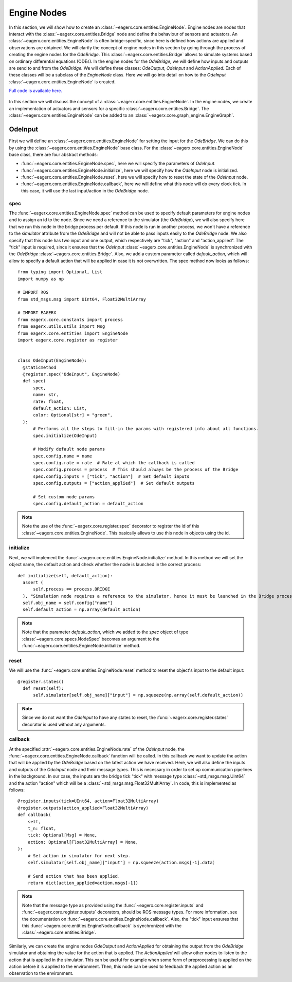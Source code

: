 ************
Engine Nodes
************

In this section, we will show how to create an :class:`~eagerx.core.entities.EngineNode`.
Engine nodes are nodes that interact with the :class:`~eagerx.core.entities.Bridge` node and define the behaviour of sensors and actuators.
An :class:`~eagerx.core.entities.EngineNode` is often bridge-specific, since here is defined how actions are applied and observations are obtained.
We will clarify the concept of engine nodes in this section by going through the process of creating the engine nodes for the *OdeBridge*.
This :class:`~eagerx.core.entities.Bridge` allows to simulate systems based on ordinary differential equations (ODEs).
In the engine nodes for the *OdeBridge*, we will define how inputs and outputs are send to and from the *OdeBridge*.
We will define three classes: *OdeOutput*, *OdeInput* and *ActionApplied*.
Each of these classes will be a subclass of the *EngineNode* class.
Here we will go into detail on how to the *OdeInput* :class:`~eagerx.core.entities.EngineNode` is created.

`Full code is available here. <https://github.com/eager-dev/eagerx_ode/blob/master/eagerx_ode/engine_nodes.py>`_

.. figure:: figures/engine_node.svg
  :align: center
  :alt: alternate text
  :figclass: align-center

  In this section we will discuss the concept of a :class:`~eagerx.core.entities.EngineNode`.
  In the engine nodes, we create an implementation of actuators and sensors for a specific :class:`~eagerx.core.entities.Bridge`.
  The :class:`~eagerx.core.entities.EngineNode` can be added to an :class:`~eagerx.core.graph_engine.EngineGraph`.

OdeInput
########

First we will define an :class:`~eagerx.core.entities.EngineNode` for setting the input for the *OdeBridge*.
We can do this by using the :class:`~eagerx.core.entities.EngineNode` base class.
For the :class:`~eagerx.core.entities.EngineNode` base class, there are four abstract methods:

* :func:`~eagerx.core.entities.EngineNode.spec`, here we will specify the parameters of *OdeInput*.
* :func:`~eagerx.core.entities.EngineNode.initialize`, here we will specify how the *OdeInput* node is initialized.
* :func:`~eagerx.core.entities.EngineNode.reset`, here we will specify how to reset the state of the *OdeInput* node.
* :func:`~eagerx.core.entities.EngineNode.callback`, here we will define what this node will do every clock tick.
  In this case, it will use the last input/action in the *OdeBridge* node.

spec
****

The :func:`~eagerx.core.entities.EngineNode.spec` method can be used to specify default parameters for engine nodes and to assign an id to the node.
Since we need a reference to the simulator (the *OdeBridge*), we will also specify here that we run this node in the bridge process per default.
If this node is run in another process, we won't have a reference to the *simulator* attribute from the *OdeBridge* and will not be able to pass inputs easily to the *OdeBridge* node.
We also specify that this node has two input and one output, which respectively are "tick", "action" and "action_applied".
The "tick" input is required, since it ensures that the *OdeInput* :class:`~eagerx.core.entities.EngineNode` is synchronized with the *OdeBridge* :class:`~eagerx.core.entities.Bridge`.
Also, we add a custom parameter called *default_action*, which will allow to specify a default action that will be applied in case it is not overwritten.
The spec method now looks as follows:

::

  from typing import Optional, List
  import numpy as np

  # IMPORT ROS
  from std_msgs.msg import UInt64, Float32MultiArray

  # IMPORT EAGERX
  from eagerx.core.constants import process
  from eagerx.utils.utils import Msg
  from eagerx.core.entities import EngineNode
  import eagerx.core.register as register


  class OdeInput(EngineNode):
    @staticmethod
    @register.spec("OdeInput", EngineNode)
    def spec(
        spec,
        name: str,
        rate: float,
        default_action: List,
        color: Optional[str] = "green",
    ):
        # Performs all the steps to fill-in the params with registered info about all functions.
        spec.initialize(OdeInput)

        # Modify default node params
        spec.config.name = name
        spec.config.rate = rate  # Rate at which the callback is called
        spec.config.process = process  # This should always be the process of the Bridge
        spec.config.inputs = ["tick", "action"]  # Set default inputs
        spec.config.outputs = ["action_applied"]  # Set default outputs

        # Set custom node params
        spec.config.default_action = default_action

.. note::
  Note the use of the :func:`~eagerx.core.register.spec` decorator to register the id of this :class:`~eagerx.core.entities.EngineNode`.
  This basically allows to use this node in objects using the id.

initialize
**********

Next, we will implement the :func:`~eagerx.core.entities.EngineNode.initialize` method.
In this method we will set the object name, the default action and check whether the node is launched in the correct process:

::

  def initialize(self, default_action):
    assert (
        self.process == process.BRIDGE
    ), "Simulation node requires a reference to the simulator, hence it must be launched in the Bridge process"
    self.obj_name = self.config["name"]
    self.default_action = np.array(default_action)

.. note::
  Note that the parameter *default_action*, which we added to the *spec* object of type :class:`~eagerx.core.specs.NodeSpec` becomes an argument to the :func:`~eagerx.core.entities.EngineNode.initialize` method.

reset
*****

We will use the :func:`~eagerx.core.entities.EngineNode.reset` method to reset the object's input to the default input:

::

  @register.states()
    def reset(self):
        self.simulator[self.obj_name]["input"] = np.squeeze(np.array(self.default_action))

.. note::
  Since we do not want the *OdeInput* to have any states to reset, the :func:`~eagerx.core.register.states` decorator is used without any arguments.

callback
********

At the specified :attr:`~eagerx.core.entities.EngineNode.rate` of the *OdeInput* node, the :func:`~eagerx.core.entities.EngineNode.callback` function will be called.
In this callback we want to update the action that will be applied by the *OdeBridge* based on the latest action we have received.
Here, we will also define the inputs and outputs of the *OdeInput* node and their message types.
This is necessary in order to set up communication pipelines in the background.
In our case, the inputs are the bridge tick "tick" with message type :class:`~std_msgs.msg.UInt64` and the action "action" which will be a :class:`~std_msgs.msg.Float32MultiArray`.
In code, this is implemented as follows:

::

    @register.inputs(tick=UInt64, action=Float32MultiArray)
    @register.outputs(action_applied=Float32MultiArray)
    def callback(
        self,
        t_n: float,
        tick: Optional[Msg] = None,
        action: Optional[Float32MultiArray] = None,
    ):
        # Set action in simulator for next step.
        self.simulator[self.obj_name]["input"] = np.squeeze(action.msgs[-1].data)

        # Send action that has been applied.
        return dict(action_applied=action.msgs[-1])

.. note::
  Note that the message type as provided using the :func:`~eagerx.core.register.inputs` and :func:`~eagerx.core.register.outputs` decorators, should be ROS message types.
  For more information, see the documentation on :func:`~eagerx.core.entities.EngineNode.callback`.
  Also, the "tick" input ensures that this :func:`~eagerx.core.entities.EngineNode.callback` is synchronized with the :class:`~eagerx.core.entities.Bridge`.

Similarly, we can create the engine nodes *OdeOutput* and *ActionApplied* for obtaining the output from the *OdeBridge* simulator and obtaining the value for the action that is applied.
The *ActionApplied* will allow other nodes to listen to the action that is applied in the simulator.
This can be useful for example when some form of preprocessing is applied on the action before it is applied to the environment.
Then, this node can be used to feedback the applied action as an observation to the environment.
